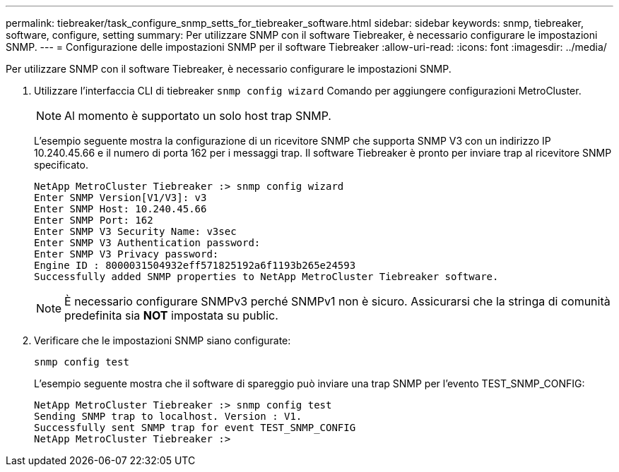 ---
permalink: tiebreaker/task_configure_snmp_setts_for_tiebreaker_software.html 
sidebar: sidebar 
keywords: snmp, tiebreaker, software, configure, setting 
summary: Per utilizzare SNMP con il software Tiebreaker, è necessario configurare le impostazioni SNMP. 
---
= Configurazione delle impostazioni SNMP per il software Tiebreaker
:allow-uri-read: 
:icons: font
:imagesdir: ../media/


[role="lead"]
Per utilizzare SNMP con il software Tiebreaker, è necessario configurare le impostazioni SNMP.

. Utilizzare l'interfaccia CLI di tiebreaker `snmp config wizard` Comando per aggiungere configurazioni MetroCluster.
+

NOTE: Al momento è supportato un solo host trap SNMP.

+
L'esempio seguente mostra la configurazione di un ricevitore SNMP che supporta SNMP V3 con un indirizzo IP 10.240.45.66 e il numero di porta 162 per i messaggi trap. Il software Tiebreaker è pronto per inviare trap al ricevitore SNMP specificato.

+
....

NetApp MetroCluster Tiebreaker :> snmp config wizard
Enter SNMP Version[V1/V3]: v3
Enter SNMP Host: 10.240.45.66
Enter SNMP Port: 162
Enter SNMP V3 Security Name: v3sec
Enter SNMP V3 Authentication password:
Enter SNMP V3 Privacy password:
Engine ID : 8000031504932eff571825192a6f1193b265e24593
Successfully added SNMP properties to NetApp MetroCluster Tiebreaker software.
....
+

NOTE: È necessario configurare SNMPv3 perché SNMPv1 non è sicuro. Assicurarsi che la stringa di comunità predefinita sia *NOT* impostata su public.

. Verificare che le impostazioni SNMP siano configurate:
+
`snmp config test`

+
L'esempio seguente mostra che il software di spareggio può inviare una trap SNMP per l'evento TEST_SNMP_CONFIG:

+
....

NetApp MetroCluster Tiebreaker :> snmp config test
Sending SNMP trap to localhost. Version : V1.
Successfully sent SNMP trap for event TEST_SNMP_CONFIG
NetApp MetroCluster Tiebreaker :>
....

